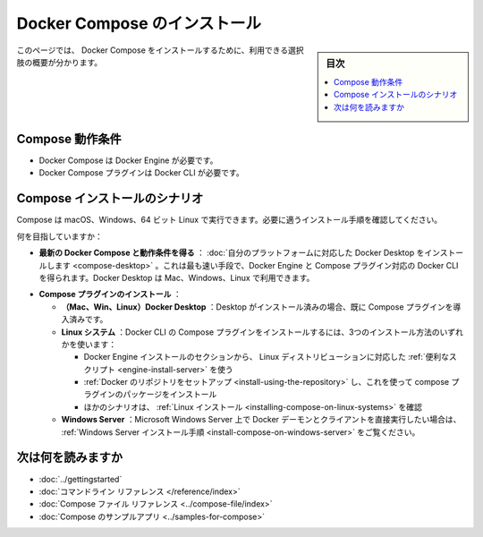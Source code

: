.. -*- coding: utf-8 -*-
.. URL: https://docs.docker.com/compose/install/
.. SOURCE: https://github.com/docker/compose/blob/master/docs/install.md
   doc version: 1.11
      https://github.com/docker/compose/commits/master/docs/install.md
   doc version: v20.10
      https://github.com/docker/docker.github.io/blob/master/compose/install/index.md
.. check date: 2022/07/15
.. Commits on Jun 10, 2022 0dd93e250ed1aa2b9f4a18c34d0f39813d3c02ac
.. -------------------------------------------------------------------

.. Install Docker Compose
.. _install-docker-compose:

=======================================
Docker Compose のインストール
=======================================

.. sidebar:: 目次

   .. contents:: 
       :depth: 3
       :local:


.. On this page you can find a summary of the available options for installing Docker Compose.

このページでは、 Docker Compose をインストールするために、利用できる選択肢の概要が分かります。

.. Compose prerequisites
.. _compose-prerequisites:
Compose 動作条件
====================

..  Docker Compose requires Docker Engine.
    Docker Compose plugin requires Docker CLI.

* Docker Compose は Docker Engine が必要です。
* Docker Compose プラグインは Docker CLI が必要です。

.. Compose installation scenarios
.. _compose-installation-scenarios:
Compose インストールのシナリオ
========================================

.. You can run Compose on macOS, Windows, and 64-bit Linux. Check what installation scenario fits your needs.

Compose は macOS、Windows、64 ビット Linux で実行できます。必要に適うインストール手順を確認してください。

.. Are you looking to:

何を目指していますか：

..    Get latest Docker Compose and its prerequisites: Install Docker Desktop for your platform. This is the fastest route and you get Docker Engine and Docker CLI with the Compose plugin. Docker Desktop is available for Mac, Windows and Linux.

* **最新の Docker Compose と動作条件を得る** ： :doc:`自分のプラットフォームに対応した Docker Desktop をインストールします <compose-desktop>` 。これは最も速い手段で、Docker Engine と Compose プラグイン対応の Docker CLI を得られます。Docker Desktop は Mac、Windows、Linux で利用できます。

..    Install Compose plugin:
        (Mac, Win, Linux) Docker Desktop: If you have Desktop installed then you already have the Compose plugin installed.
        Linux systems: To install the Docker CLI’s Compose plugins use one of these methods of installation:
            Using the convenience scripts offered per Linux distro from the Engine install section.
            Setting up Docker’s repository and using it to install the compose plugin package.
            Other scenarios, check the Linux install.
        Windows Server: If you want to run the Docker daemon and client directly on Microsoft Windows Server, follow the Windows Server install instructions.

* **Compose プラグインのインストール** ：

  * **（Mac、Win、Linux）Docker Desktop** ：Desktop がインストール済みの場合、既に Compose プラグインを導入済みです。
  * **Linux システム** ：Docker CLI の Compose プラグインをインストールするには、3つのインストール方法のいずれかを使います：
  
    * Docker Engine インストールのセクションから、 Linux ディストリビューションに対応した :ref:`便利なスクリプト <engine-install-server>` を使う
    * :ref:`Docker のリポジトリをセットアップ <install-using-the-repository>` し、これを使って compose プラグインのパッケージをインストール
    * ほかのシナリオは、 :ref:`Linux インストール <installing-compose-on-linux-systems>` を確認

  * **Windows Server** ：Microsoft Windows Server 上で Docker デーモンとクライアントを直接実行したい場合は、 :ref:`Windows Server インストール手順 <install-compose-on-windows-server>` をご覧ください。


.. Where to go next

次は何を読みますか
==================

.. 
    Getting Started
    Command line reference
    Compose file reference
    Sample apps with Compose

* :doc:`../gettingstarted`
* :doc:`コマンドライン リファレンス </reference/index>`
* :doc:`Compose ファイル リファレンス <../compose-file/index>`
* :doc:`Compose のサンプルアプリ <../samples-for-compose>`

.. seealso:: 

   Install Docker Compose
      https://docs.docker.com/compose/install/
